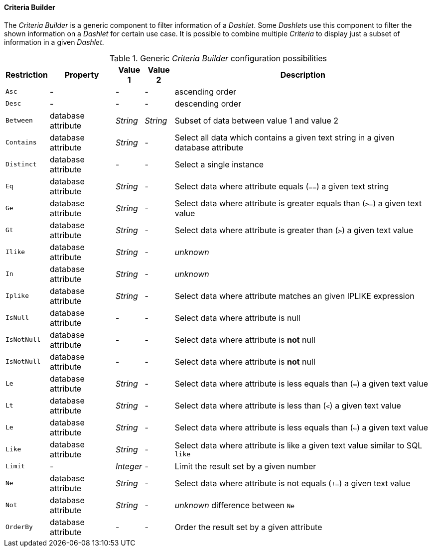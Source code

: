 
[[webui-opsboard-criteria-builder]]
==== Criteria Builder

The _Criteria Builder_ is a generic component to filter information of a _Dashlet_.
Some _Dashlets_ use this component to filter the shown information on a _Dashlet_ for certain use case.
It is possible to combine multiple _Criteria_ to display just a subset of information in a given _Dashlet_.

.Generic _Criteria Builder_ configuration possibilities
[options="header, autowidth"]
|===
| Restriction | Property           | Value 1   | Value 2  | Description
| `Asc`       | -                  | -         | -        | ascending order
| `Desc`      | -                  | -         | -        | descending order
| `Between`   | database attribute | _String_  | _String_ | Subset of data between value 1 and value 2
| `Contains`  | database attribute | _String_  | -        | Select all data which contains a given text string in a given database attribute
| `Distinct`  | database attribute | -         | -        | Select a single instance
| `Eq`        | database attribute | _String_  | -        | Select data where attribute equals (`==`) a given text string
| `Ge`        | database attribute | _String_  | -        | Select data where attribute is greater equals than (`>=`) a given text value
| `Gt`        | database attribute | _String_  | -        | Select data where attribute is greater than (`>`) a given text value
| `Ilike`     | database attribute | _String_  | -        | _unknown_
| `In`        | database attribute | _String_  | -        | _unknown_
| `Iplike`    | database attribute | _String_  | -        | Select data where attribute matches an given IPLIKE expression
| `IsNull`    | database attribute | -         | -        | Select data where attribute is null
| `IsNotNull` | database attribute | -         | -        | Select data where attribute is *not* null
| `IsNotNull` | database attribute | -         | -        | Select data where attribute is *not* null
| `Le`        | database attribute | _String_  | -        | Select data where attribute is less equals than (`<=`) a given text value
| `Lt`        | database attribute | _String_  | -        | Select data where attribute is less than (`<`) a given text value
| `Le`        | database attribute | _String_  | -        | Select data where attribute is less equals than (`<=`) a given text value
| `Like`      | database attribute | _String_  | -        | Select data where attribute is like a given text value similar to SQL `like`
| `Limit`     | -                  | _Integer_ | -        | Limit the result set by a given number
| `Ne`        | database attribute | _String_  | -        | Select data where attribute is not equals (`!=`) a given text value
| `Not`       | database attribute | _String_  | -        | _unknown_ difference between `Ne`
| `OrderBy`   | database attribute | -         | -        | Order the result set by a given attribute
|===
